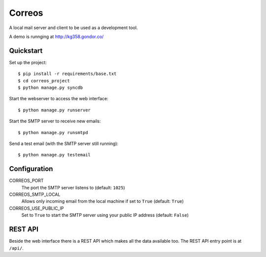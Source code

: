 *******
Correos
*******

A local mail server and client to be used as a development tool.

A demo is runnging at http://kg358.gondor.co/

Quickstart
==========

Set up the project::

    $ pip install -r requirements/base.txt
    $ cd correos_project
    $ python manage.py syncdb

Start the webserver to access the web interface::

    $ python manage.py runserver

Start the SMTP server to receive new emails::

    $ python manage.py runsmtpd

Send a test email (with the SMTP server still running)::

    $ python manage.py testemail

Configuration
=============

CORREOS_PORT
    The port the SMTP server listens to (default: ``1025``)

CORREOS_SMTP_LOCAL
    Allows only incoming email from the local machine if set to ``True`` (default: ``True``)

CORREOS_USE_PUBLIC_IP
    Set to ``True`` to start the SMTP server using your public IP address (default: ``False``)

REST API
========

Beside the web interface there is a REST API which makes all the data
available too. The REST API entry point is at ``/api/``.
